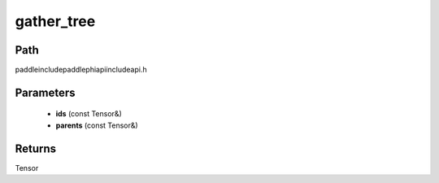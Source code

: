 .. _en_api_paddle_experimental_gather_tree:

gather_tree
-------------------------------

.. cpp:function:: Tensor gather_tree ( const Tensor & ids , const Tensor & parents ) ;



Path
:::::::::::::::::::::
paddle\include\paddle\phi\api\include\api.h

Parameters
:::::::::::::::::::::
	- **ids** (const Tensor&)
	- **parents** (const Tensor&)

Returns
:::::::::::::::::::::
Tensor
